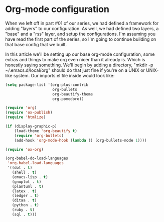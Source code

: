 * Org-mode configuration

When we left off in part #01 of our series, we had defined a framework for adding "layers" to our configuration. As well, we had defined two layers, a "base" and a "rss" layer, and setup the configurations. I'm assuming you have read the first part of the series, so I'm going to continue building on that base config that we built.

In this article we'll be setting up our base org-mode configuration, some extras and things to make org even nicer than it already is. Which is honestly saying something. We'll begin by adding a directory, "mkdir -p ~/.emacs.d/local/org" should do that just fine if you're on a UNIX or UNIX-like system. Our imports.el file inside would look like:

#+BEGIN_SRC lisp
(setq package-list '(org-plus-contrib
                     org-bullets
                     org-beautify-theme
                     org-pomodoro))
#+END_SRC

#+BEGIN_SRC lisp
(require 'org)
(require 'ox-publish)
(require 'htmlize)

(if (display-graphic-p)
    (load-theme 'org-beautify t)
    (require 'org-bullets)
    (add-hook 'org-mode-hook (lambda () (org-bullets-mode 1))))

(require 'ox-org)

(org-babel-do-load-languages
 'org-babel-load-languages
 '((dot . t)
   (shell . t)
   (emacs-lisp . t)
   (gnuplot . t)
   (plantuml . t)
   (latex . t)
   (ledger . t)
   (ditaa . t)
   (python . t)
   (ruby . t)
   (sql . t)))
#+END_SRC
